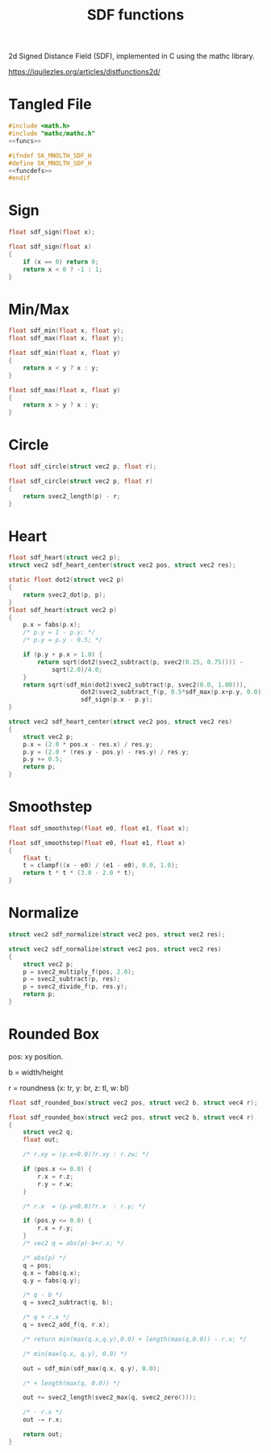 #+TITLE: SDF functions
2d Signed Distance Field (SDF), implemented in C using
the mathc library.

[[https://iquilezles.org/articles/distfunctions2d/]]
* Tangled File
#+NAME: sdf.c
#+BEGIN_SRC c :tangle core/sdf.c
#include <math.h>
#include "mathc/mathc.h"
<<funcs>>
#+END_SRC

#+NAME: sdf.h
#+BEGIN_SRC c :tangle core/sdf.h
#ifndef SK_MNOLTH_SDF_H
#define SK_MNOLTH_SDF_H
<<funcdefs>>
#endif
#+END_SRC
* Sign
#+NAME: funcdefs
#+BEGIN_SRC c
float sdf_sign(float x);
#+END_SRC

#+NAME: funcs
#+BEGIN_SRC c
float sdf_sign(float x)
{
    if (x == 0) return 0;
    return x < 0 ? -1 : 1;
}
#+END_SRC
* Min/Max
#+NAME: funcdefs
#+BEGIN_SRC c
float sdf_min(float x, float y);
float sdf_max(float x, float y);
#+END_SRC

#+NAME: funcs
#+BEGIN_SRC c
float sdf_min(float x, float y)
{
    return x < y ? x : y;
}

float sdf_max(float x, float y)
{
    return x > y ? x : y;
}
#+END_SRC
* Circle
#+NAME: funcdefs
#+BEGIN_SRC c
float sdf_circle(struct vec2 p, float r);
#+END_SRC

#+NAME: funcs
#+BEGIN_SRC c
float sdf_circle(struct vec2 p, float r)
{
    return svec2_length(p) - r;
}
#+END_SRC
* Heart
#+NAME: funcdefs
#+BEGIN_SRC c
float sdf_heart(struct vec2 p);
struct vec2 sdf_heart_center(struct vec2 pos, struct vec2 res);
#+END_SRC

#+NAME: funcs
#+BEGIN_SRC c
static float dot2(struct vec2 p)
{
    return svec2_dot(p, p);
}
float sdf_heart(struct vec2 p)
{
    p.x = fabs(p.x);
    /* p.y = 1 - p.y; */
    /* p.y = p.y - 0.5; */

    if (p.y + p.x > 1.0) {
        return sqrt(dot2(svec2_subtract(p, svec2(0.25, 0.75)))) -
            sqrt(2.0)/4.0;
    }
    return sqrt(sdf_min(dot2(svec2_subtract(p, svec2(0.0, 1.00))),
                    dot2(svec2_subtract_f(p, 0.5*sdf_max(p.x+p.y, 0.0))))) *
                    sdf_sign(p.x - p.y);
}

struct vec2 sdf_heart_center(struct vec2 pos, struct vec2 res)
{
    struct vec2 p;
    p.x = (2.0 * pos.x - res.x) / res.y;
    p.y = (2.0 * (res.y - pos.y) - res.y) / res.y;
    p.y += 0.5;
    return p;
}
#+END_SRC
* Smoothstep
#+NAME: funcdefs
#+BEGIN_SRC c
float sdf_smoothstep(float e0, float e1, float x);
#+END_SRC

#+NAME: funcs
#+BEGIN_SRC c
float sdf_smoothstep(float e0, float e1, float x)
{
    float t;
    t = clampf((x - e0) / (e1 - e0), 0.0, 1.0);
    return t * t * (3.0 - 2.0 * t);
}
#+END_SRC
* Normalize
#+NAME: funcdefs
#+BEGIN_SRC c
struct vec2 sdf_normalize(struct vec2 pos, struct vec2 res);
#+END_SRC

#+NAME: funcs
#+BEGIN_SRC c
struct vec2 sdf_normalize(struct vec2 pos, struct vec2 res)
{
    struct vec2 p;
    p = svec2_multiply_f(pos, 2.0);
    p = svec2_subtract(p, res);
    p = svec2_divide_f(p, res.y);
    return p;
}
#+END_SRC
* Rounded Box
pos: xy position.

b = width/height

r = roundness (x: tr, y: br, z: tl, w: bl)

#+NAME: funcdefs
#+BEGIN_SRC c
float sdf_rounded_box(struct vec2 pos, struct vec2 b, struct vec4 r);
#+END_SRC

#+NAME: funcs
#+BEGIN_SRC c
float sdf_rounded_box(struct vec2 pos, struct vec2 b, struct vec4 r)
{
    struct vec2 q;
    float out;

    /* r.xy = (p.x>0.0)?r.xy : r.zw; */

    if (pos.x <= 0.0) {
        r.x = r.z;
        r.y = r.w;
    }

    /* r.x  = (p.y>0.0)?r.x  : r.y; */

    if (pos.y <= 0.0) {
        r.x = r.y;
    }
    /* vec2 q = abs(p)-b+r.x; */

    /* abs(p) */
    q = pos;
    q.x = fabs(q.x);
    q.y = fabs(q.y);

    /* q - b */
    q = svec2_subtract(q, b);

    /* q + r.x */
    q = svec2_add_f(q, r.x);

    /* return min(max(q.x,q.y),0.0) + length(max(q,0.0)) - r.x; */

    /* min(max(q.x, q.y), 0.0) */

    out = sdf_min(sdf_max(q.x, q.y), 0.0);

    /* + length(max(q, 0.0)) */

    out += svec2_length(svec2_max(q, svec2_zero()));

    /* - r.x */
    out -= r.x;

    return out;
}
#+END_SRC
